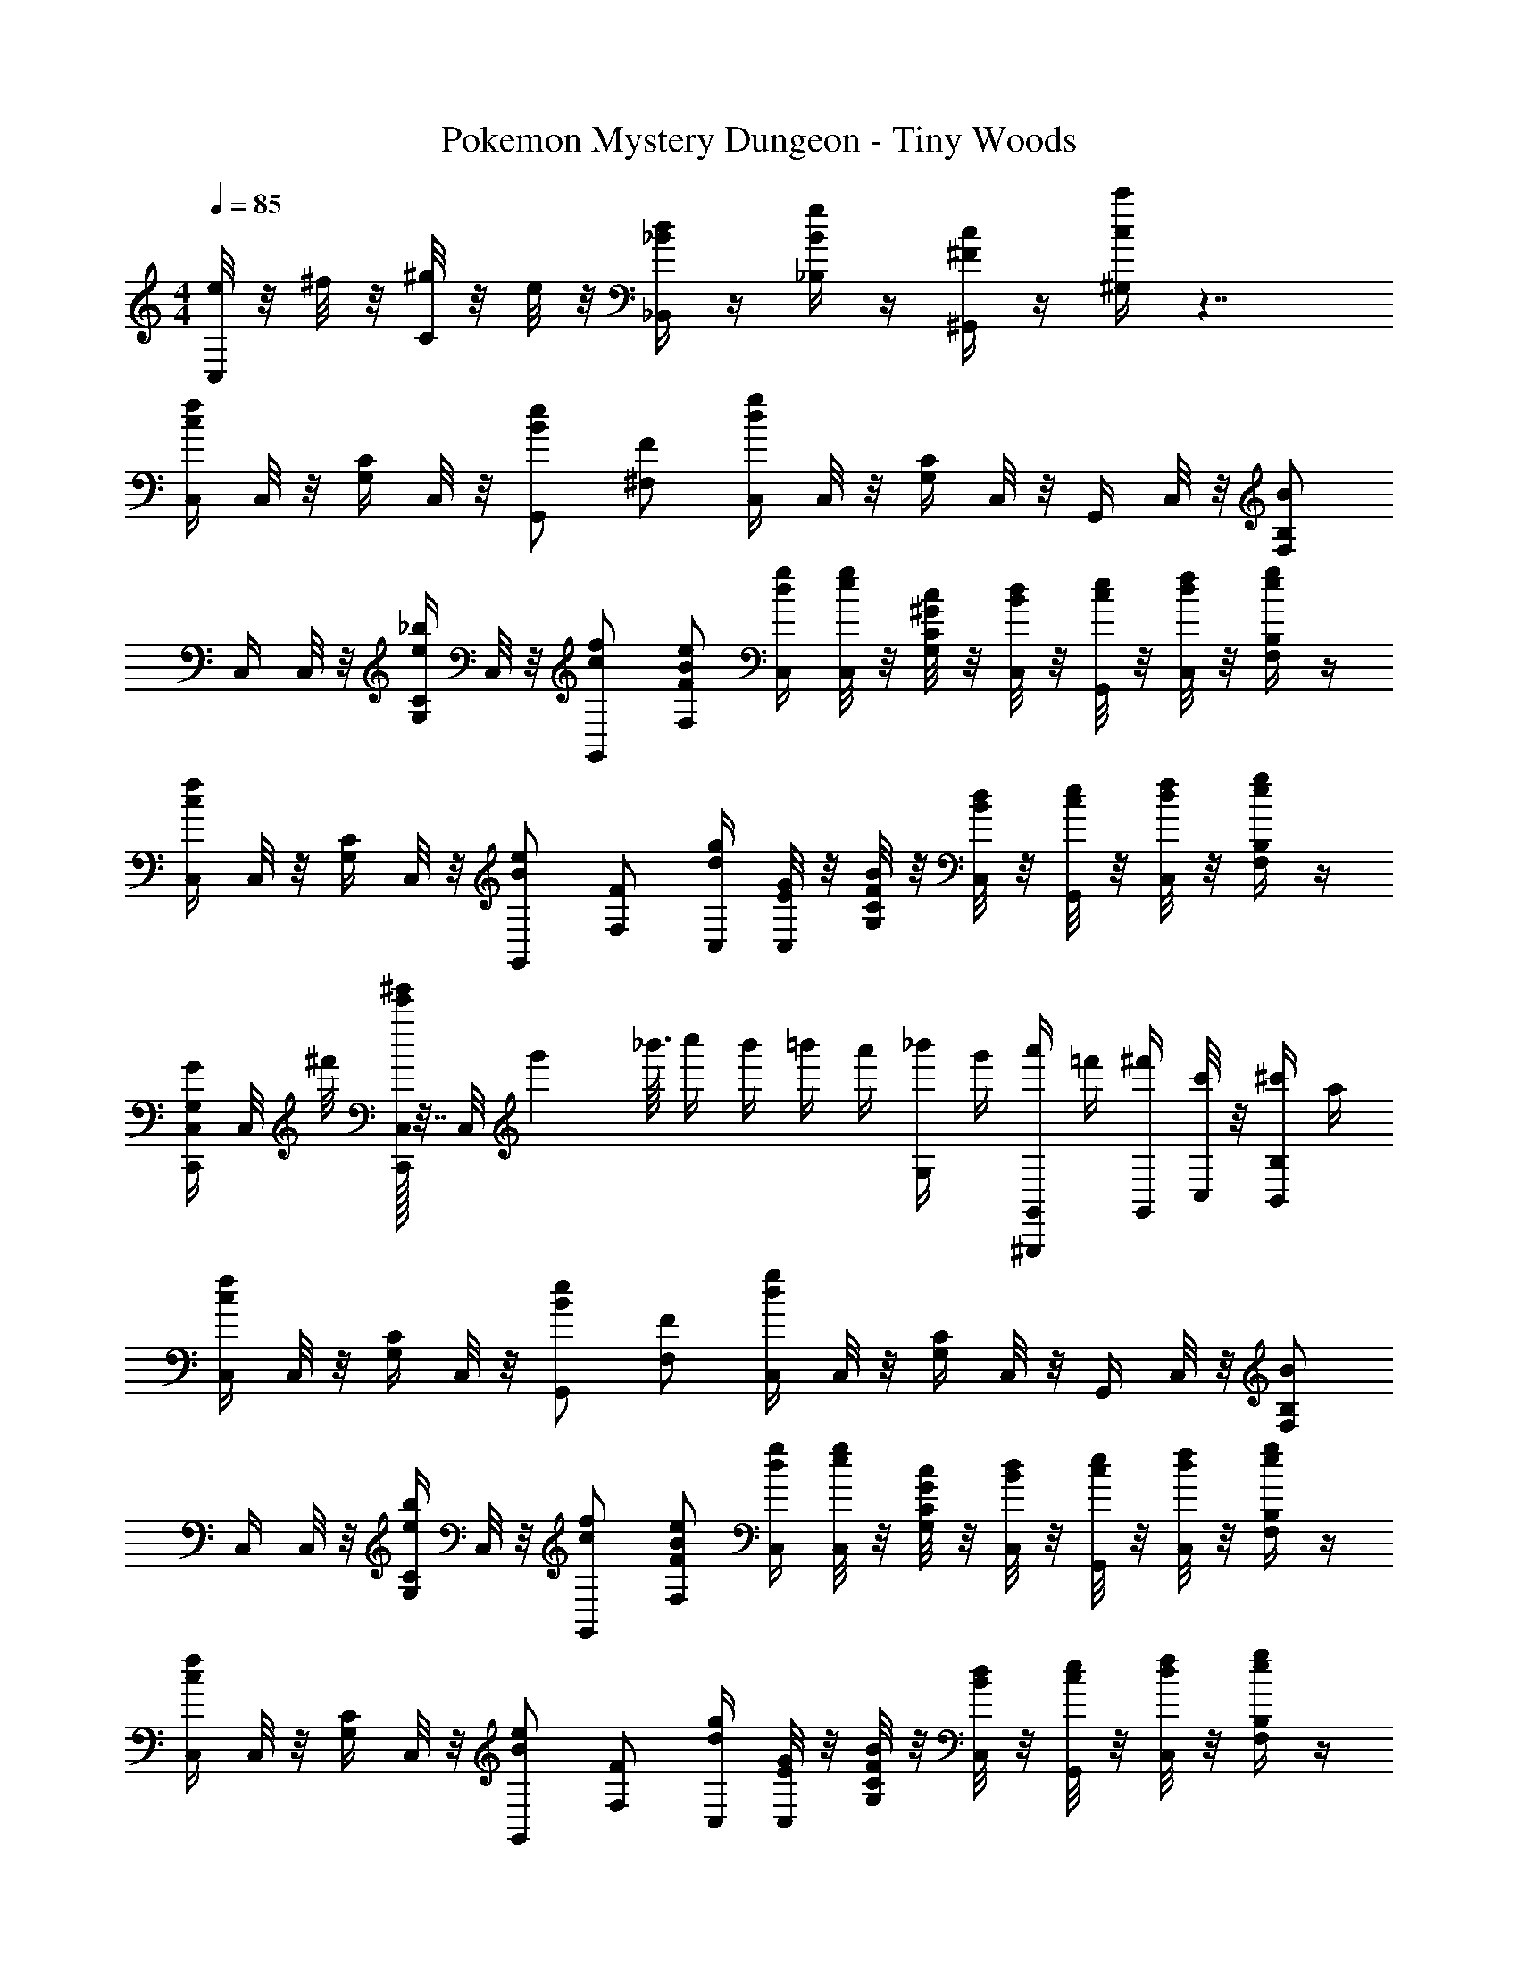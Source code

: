 X: 1
T: Pokemon Mystery Dungeon - Tiny Woods
Z: ABC Generated by Starbound Composer v0.8.7
L: 1/4
M: 4/4
Q: 1/4=85
K: C
[e/8C,/4] z/8 ^f/8 z/8 [^g/8C/4] z/8 e/8 z/8 [_B/4d/4_B,,/4] z/4 [B/4g/4_B,/4] z/4 [^F/4c/4^G,,/4] z/4 [c/4c'/4^G,/4] z7/4 
[C,/4cf] C,/8 z/8 [G,/4C/4] C,/8 z/8 [G,,/Be] [^F,/F/] [C,/4dg] C,/8 z/8 [G,/4C/4] C,/8 z/8 G,,/4 C,/8 z/8 [B/F,/B,/] 
C,/4 C,/8 z/8 [G,/4C/4e/_b/] C,/8 z/8 [c/f/G,,/] [B/e/F,/F/] [d/4g/4C,/4] [e/8g/8C,/8] z/8 [^G/8c/8G,/4C/4] z/8 [B/8d/8C,/8] z/8 [c/8e/8G,,/4] z/8 [d/8f/8C,/8] z/8 [e/4g/4F,/B,/] z/4 
[C,/4cf] C,/8 z/8 [G,/4C/4] C,/8 z/8 [G,,/Be] [F,/F/] [d/4g/4C,/4] [C,/8E/4G/4] z/8 [F/8B/8G,/4C/4] z/8 [B/8d/8C,/8] z/8 [c/8e/8G,,/4] z/8 [d/8f/8C,/8] z/8 [e/4g/4F,/B,/] z/4 
[G,/4G/4C,,/4C,/4] C,/8 ^f'/8 [e'/32^g'/4C,,/4C,/4] z7/32 [z/12C,/8] [z7/96g'/6] _b'3/32 c''/4 b'/4 =b'/4 a'/4 [_b'/4G,/4] g'/4 [a'/4^G,,,/4G,,/4] =f'/4 [^f'/4G,,/4] [C,/8c'/4] z/8 [^c'/4B,,/B,/] a/4 
[C,/4cf] C,/8 z/8 [G,/4C/4] C,/8 z/8 [G,,/Be] [F,/F/] [C,/4dg] C,/8 z/8 [G,/4C/4] C,/8 z/8 G,,/4 C,/8 z/8 [B/F,/B,/] 
C,/4 C,/8 z/8 [G,/4C/4e/b/] C,/8 z/8 [c/f/G,,/] [B/e/F,/F/] [d/4g/4C,/4] [e/8g/8C,/8] z/8 [G/8c/8G,/4C/4] z/8 [B/8d/8C,/8] z/8 [c/8e/8G,,/4] z/8 [d/8f/8C,/8] z/8 [e/4g/4F,/B,/] z/4 
[C,/4cf] C,/8 z/8 [G,/4C/4] C,/8 z/8 [G,,/Be] [F,/F/] [d/4g/4C,/4] [E/8G/8C,/8] z/8 [F/8B/8G,/4C/4] z/8 [B/8d/8C,/8] z/8 [c/8e/8G,,/4] z/8 [d/8f/8C,/8] z/8 [e/4g/4F,/B,/] z/4 
[G,/4G/4C,,/4C,/4] C,/8 f'/8 [e'/32g'/4C,,/4C,/4] z7/32 C,/8 z9/8 G,/4 z/4 [g/4G,,,/4G,,/4] [z/24=b/16] [z/24=c'7/120] [z/24d'5/84] [z/24e'/16] [z/24=f'5/96] [z/24=g'7/96] [G,,/4^g'/] C,/8 z/8 [B,,/B,/] 
C,/4 C,/8 z/8 [G,/4C/4d/g/d'/] C,/8 z/8 [G,,/e/_b/e'/] [F,/F/f/c'/^f'/] [C,/4g/d'/g'/] C,/8 z/8 [G,/4C/4f/c'/f'/] C,/8 z/8 [G,,/4e/b/e'/] C,/8 z/8 [d15/32g15/32d'15/32F,/B,/] z/32 
[c/8f/8c'/8C,/4] z/8 [d/8g/8d'/8C,/8] z/8 [c/8f/8c'/8G,/4C/4] z/8 [d/8g/8d'/8C,/8] z/8 [c/f/c'/G,,/] [F,/F/] [c/8f/8C,/4] z/8 [d/8g/8C,/8] z/8 [c/8f/8G,/4C/4] z/8 [d/8g/8C,/8] z/8 [G,,/4c/f/] C,/8 z/8 [F,/B,/] 
C,/4 C,/8 z/8 [G,/4C/4d/g/d'/] C,/8 z/8 [G,,/e/b/e'/] [F,/F/f/c'/f'/] [C,/4g/d'/g'/] C,/8 z/8 [G,/4C/4f/c'/f'/] C,/8 z/8 [G,,/4e/b/e'/] C,/8 z/8 [d15/32g15/32d'15/32F,/B,/] z/32 
[e'/8b'/8C,/4] z/8 [f'/8c''/8C,/8] z/8 [e'/8b'/8G,/4C/4] z/8 [f'/8c''/8C,/8] z/8 [e'/4b'/4G,,/] z/4 [F,/F/] [B/8e/8b/8C,/4] z/8 [c/8f/8c'/8C,/8] z/8 [B/8e/8b/8G,/4C/4] z/8 [c/8f/8c'/8C,/8] z/8 [G,,/4B/e/b/] C,/8 z/8 [F,/B,/] 
C,/4 C,/8 z/8 [G,/4C/4] C,/8 z/8 [G,,/e49/32b49/32] [F,/F/] C,/4 C,/8 z/8 [G,/4C/4d/4g/4] [C,/8e/4b/4] z/8 [G,,/4f/c'/] C,/8 z/8 [F,/B,/g/d'/] 
[C,/4f/c'/] C,/8 z/8 [G,/4C/4e/b/] C,/8 z/8 [G,,/d/g/] [F,/F/c/f/] [C,/4B/e/] C,/8 z/8 [G,/4C/4B/4e/4] [C,/8c/4f/4] z/8 [G,,/4G3/4d3/4] C,/8 z/8 [z/4F,/B,/] [B/4e/4] 
[C,/4E19/20B19/20] C,/8 z/8 [G,/4C/4] C,/8 z/8 [G,,/E5/4B5/4] [F,/F/] C,/4 [E/8G/8C,/8] z/8 [F/8B/8G,/4C/4] z/8 [B/8d/8C,/8] z/8 [c/8e/8G,,/4] z/8 [d/8f/8C,/8] z/8 [e/4g/4F,/B,/] z/4 
[G,/4G/4C,,/4C,/4] C,/8 f'/8 [e'/32g'/4C,,/4C,/4] z7/32 C,/8 z9/8 G,/4 z/4 [g/4G,,,/4G,,/4] [z/24=b/16] [z/24c'7/120] [z/24d'5/84] [z/24e'/16] [z/24=f'5/96] [z/24=g'7/96] [G,,/4^g'/] C,/8 z/8 [B,,/B,/] 
[C,/4cf] C,/8 z/8 [G,/4C/4] C,/8 z/8 [G,,/Be] [F,/F/] [C,/4dg] C,/8 z/8 [G,/4C/4] C,/8 z/8 G,,/4 C,/8 z/8 [B/F,/B,/] 
C,/4 C,/8 z/8 [G,/4C/4e/_b/] C,/8 z/8 [c/f/G,,/] [B/e/F,/F/] [d/4g/4C,/4] [e/8g/8C,/8] z/8 [G/8c/8G,/4C/4] z/8 [B/8d/8C,/8] z/8 [c/8e/8G,,/4] z/8 [d/8f/8C,/8] z/8 [e/4g/4F,/B,/] z/4 
[C,/4cf] C,/8 z/8 [G,/4C/4] C,/8 z/8 [G,,/Be] [F,/F/] [d/4g/4C,/4] [C,/8E/4G/4] z/8 [F/8B/8G,/4C/4] z/8 [B/8d/8C,/8] z/8 [c/8e/8G,,/4] z/8 [d/8f/8C,/8] z/8 [e/4g/4F,/B,/] z/4 
[G,/4G/4C,,/4C,/4] C,/8 ^f'/8 [e'/32g'/4C,,/4C,/4] z7/32 [z/12C,/8] [z7/96g'/6] b'3/32 c''/4 b'/4 =b'/4 a'/4 [_b'/4G,/4] g'/4 [a'/4G,,,/4G,,/4] =f'/4 [^f'/4G,,/4] [C,/8c'/4] z/8 [^c'/4B,,/B,/] a/4 
[C,/4cf] C,/8 z/8 [G,/4C/4] C,/8 z/8 [G,,/Be] [F,/F/] [C,/4dg] C,/8 z/8 [G,/4C/4] C,/8 z/8 G,,/4 C,/8 z/8 [B/F,/B,/] 
C,/4 C,/8 z/8 [G,/4C/4e/b/] C,/8 z/8 [c/f/G,,/] [B/e/F,/F/] [d/4g/4C,/4] [e/8g/8C,/8] z/8 [G/8c/8G,/4C/4] z/8 [B/8d/8C,/8] z/8 [c/8e/8G,,/4] z/8 [d/8f/8C,/8] z/8 [e/4g/4F,/B,/] z/4 
[C,/4cf] C,/8 z/8 [G,/4C/4] C,/8 z/8 [G,,/Be] [F,/F/] [d/4g/4C,/4] [E/8G/8C,/8] z/8 [F/8B/8G,/4C/4] z/8 [B/8d/8C,/8] z/8 [c/8e/8G,,/4] z/8 [d/8f/8C,/8] z/8 [e/4g/4F,/B,/] z/4 
[G,/4G/4C,,/4C,/4] C,/8 f'/8 [e'/32g'/4C,,/4C,/4] z7/32 C,/8 z9/8 G,/4 z/4 [g/4G,,,/4G,,/4] [z/24=b/16] [z/24=c'7/120] [z/24d'5/84] [z/24e'/16] [z/24=f'5/96] [z/24=g'7/96] [G,,/4^g'/] C,/8 z/8 [B,,/B,/] 
C,/4 C,/8 z/8 [G,/4C/4d/g/d'/] C,/8 z/8 [G,,/e/_b/e'/] [F,/F/f/c'/^f'/] [C,/4g/d'/g'/] C,/8 z/8 [G,/4C/4f/c'/f'/] C,/8 z/8 [G,,/4e/b/e'/] C,/8 z/8 [d15/32g15/32d'15/32F,/B,/] z/32 
[c/8f/8c'/8C,/4] z/8 [d/8g/8d'/8C,/8] z/8 [c/8f/8c'/8G,/4C/4] z/8 [d/8g/8d'/8C,/8] z/8 [c/f/c'/G,,/] [F,/F/] [c/8f/8C,/4] z/8 [d/8g/8C,/8] z/8 [c/8f/8G,/4C/4] z/8 [d/8g/8C,/8] z/8 [G,,/4c/f/] C,/8 z/8 [F,/B,/] 
C,/4 C,/8 z/8 [G,/4C/4d/g/d'/] C,/8 z/8 [G,,/e/b/e'/] [F,/F/f/c'/f'/] [C,/4g/d'/g'/] C,/8 z/8 [G,/4C/4f/c'/f'/] C,/8 z/8 [G,,/4e/b/e'/] C,/8 z/8 [d15/32g15/32d'15/32F,/B,/] z/32 
[e'/8b'/8C,/4] z/8 [f'/8c''/8C,/8] z/8 [e'/8b'/8G,/4C/4] z/8 [f'/8c''/8C,/8] z/8 [e'/4b'/4G,,/] z/4 [F,/F/] [B/8e/8b/8C,/4] z/8 [c/8f/8c'/8C,/8] z/8 [B/8e/8b/8G,/4C/4] z/8 [c/8f/8c'/8C,/8] z/8 [G,,/4B/e/b/] C,/8 z/8 [F,/B,/] 
C,/4 C,/8 z/8 [G,/4C/4] C,/8 z/8 [G,,/e49/32b49/32] [F,/F/] C,/4 C,/8 z/8 [G,/4C/4d/4g/4] [C,/8e/4b/4] z/8 [G,,/4f/c'/] C,/8 z/8 [F,/B,/g/d'/] 
[C,/4f/c'/] C,/8 z/8 [G,/4C/4e/b/] C,/8 z/8 [G,,/d/g/] [F,/F/c/f/] [C,/4B/e/] C,/8 z/8 [G,/4C/4B/4e/4] [C,/8c/4f/4] z/8 [G,,/4G3/4d3/4] C,/8 z/8 [z/4F,/B,/] [B/4e/4] 
[C,/4E19/20B19/20] C,/8 z/8 [G,/4C/4] C,/8 z/8 [G,,/E5/4B5/4] [F,/F/] C,/4 [E/8G/8C,/8] z/8 [F/8B/8G,/4C/4] z/8 [B/8d/8C,/8] z/8 [c/8e/8G,,/4] z/8 [d/8f/8C,/8] z/8 [e/4g/4F,/B,/] z/4 
[G,/4G/4C,,/4C,/4] C,/8 f'/8 [e'/32g'/4C,,/4C,/4] z7/32 C,/8 z9/8 G,/4 z/4 [g/4G,,,/4G,,/4] [z/24=b/16] [z/24c'7/120] [z/24d'5/84] [z/24e'/16] [z/24=f'5/96] [z/24=g'7/96] [G,,/4^g'/] C,/8 z/8 [B,,/B,/] 
